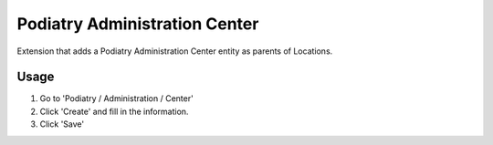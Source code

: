 ===============================
Podiatry Administration Center
===============================

Extension that adds a Podiatry Administration Center entity as
parents of Locations.

Usage
=====

#. Go to 'Podiatry / Administration / Center'
#. Click 'Create' and fill in the information.
#. Click 'Save'

